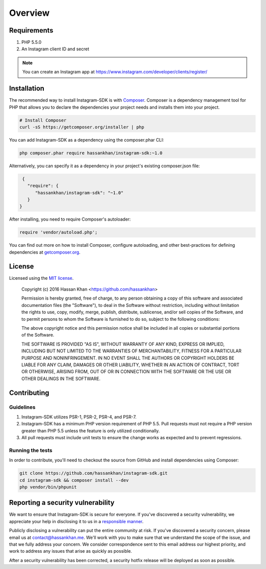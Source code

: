 ========
Overview
========

Requirements
============

#. PHP 5.5.0
#. An Instagram client ID and secret

.. note::

    You can create an Instagram app at https://www.instagram.com/developer/clients/register/

.. _installation:


Installation
============

The recommended way to install Instagram-SDK is with
`Composer <http://getcomposer.org>`_. Composer is a dependency management tool
for PHP that allows you to declare the dependencies your project needs and
installs them into your project.

.. code-block:: bash

    # Install Composer
    curl -sS https://getcomposer.org/installer | php

You can add Instagram-SDK as a dependency using the composer.phar CLI:

.. code-block:: bash

    php composer.phar require hassankhan/instagram-sdk:~1.0

Alternatively, you can specify it as a dependency in your project's
existing composer.json file:

.. code-block:: js

    {
      "require": {
         "hassankhan/instagram-sdk": "~1.0"
      }
   }

After installing, you need to require Composer's autoloader:

.. code-block:: php

    require 'vendor/autoload.php';

You can find out more on how to install Composer, configure autoloading, and
other best-practices for defining dependencies at `getcomposer.org <http://getcomposer.org>`_.

License
=======

Licensed using the `MIT license <http://opensource.org/licenses/MIT>`_.

    Copyright (c) 2016 Hassan Khan <https://github.com/hassankhan>

    Permission is hereby granted, free of charge, to any person obtaining a copy
    of this software and associated documentation files (the "Software"), to deal
    in the Software without restriction, including without limitation the rights
    to use, copy, modify, merge, publish, distribute, sublicense, and/or sell
    copies of the Software, and to permit persons to whom the Software is
    furnished to do so, subject to the following conditions:

    The above copyright notice and this permission notice shall be included in
    all copies or substantial portions of the Software.

    THE SOFTWARE IS PROVIDED "AS IS", WITHOUT WARRANTY OF ANY KIND, EXPRESS OR
    IMPLIED, INCLUDING BUT NOT LIMITED TO THE WARRANTIES OF MERCHANTABILITY,
    FITNESS FOR A PARTICULAR PURPOSE AND NONINFRINGEMENT. IN NO EVENT SHALL THE
    AUTHORS OR COPYRIGHT HOLDERS BE LIABLE FOR ANY CLAIM, DAMAGES OR OTHER
    LIABILITY, WHETHER IN AN ACTION OF CONTRACT, TORT OR OTHERWISE, ARISING FROM,
    OUT OF OR IN CONNECTION WITH THE SOFTWARE OR THE USE OR OTHER DEALINGS IN
    THE SOFTWARE.


Contributing
============


Guidelines
----------

1. Instagram-SDK utilizes PSR-1, PSR-2, PSR-4, and PSR-7.
2. Instagram-SDK has a minimum PHP version requirement of PHP 5.5. Pull requests must
   not require a PHP version greater than PHP 5.5 unless the feature is only
   utilized conditionally.
3. All pull requests must include unit tests to ensure the change works as
   expected and to prevent regressions.


Running the tests
-----------------

In order to contribute, you'll need to checkout the source from GitHub and
install dependencies using Composer:

.. code-block:: bash

    git clone https://github.com/hassankhan/instagram-sdk.git
    cd instagram-sdk && composer install --dev
    php vendor/bin/phpunit

Reporting a security vulnerability
==================================

We want to ensure that Instagram-SDK is secure for everyone. If you've discovered
a security vulnerability, we appreciate your help in disclosing it to
us in a `responsible manner <http://en.wikipedia.org/wiki/Responsible_disclosure>`_.

Publicly disclosing a vulnerability can put the entire community at risk. If
you've discovered a security concern, please email us at
contact@hassankhan.me. We'll work with you to make sure that we understand the
scope of the issue, and that we fully address your concern. We consider
correspondence sent to this email address our highest priority, and work to
address any issues that arise as quickly as possible.

After a security vulnerability has been corrected, a security hotfix release will
be deployed as soon as possible.
